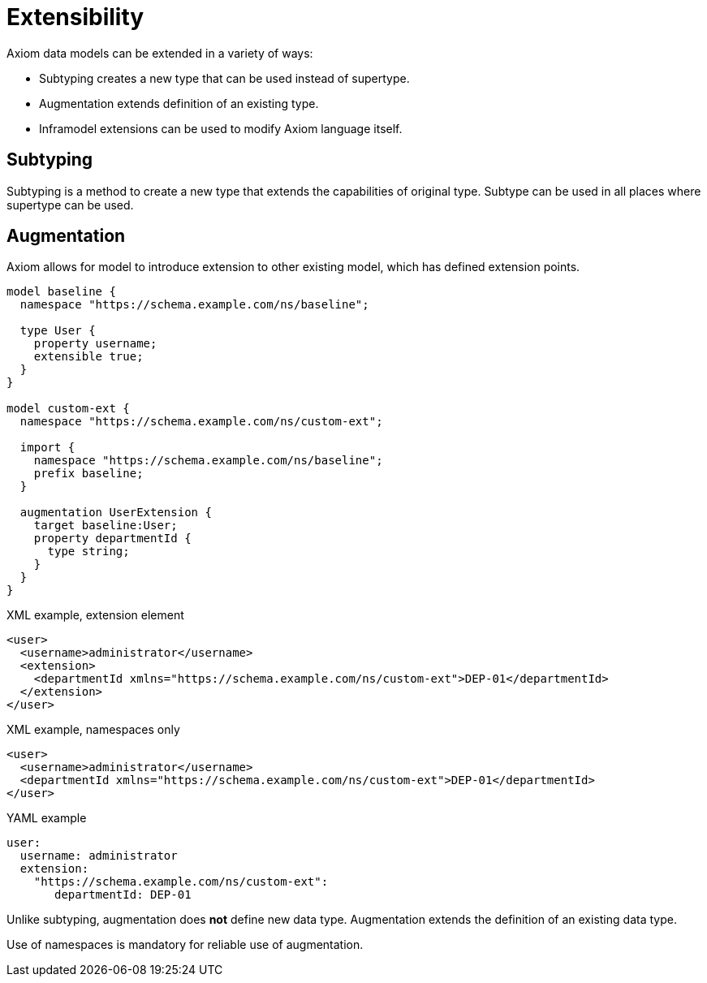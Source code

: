 = Extensibility

Axiom data models can be extended in a variety of ways:

* Subtyping creates a new type that can be used instead of supertype.

* Augmentation extends definition of an existing type.

* Inframodel extensions can be used to modify Axiom language itself.

// TODO refer to cross-model-usecases.adoc

== Subtyping

Subtyping is a method to create a new type that extends the capabilities of original type.
Subtype can be used in all places where supertype can be used.

== Augmentation

Axiom allows for model to introduce extension to other existing model,
which has defined extension points.

[source, axiom]
----
model baseline {
  namespace "https://schema.example.com/ns/baseline";

  type User {
    property username;
    extensible true;
  }
}

model custom-ext {
  namespace "https://schema.example.com/ns/custom-ext";

  import {
    namespace "https://schema.example.com/ns/baseline";
    prefix baseline;
  }

  augmentation UserExtension {
    target baseline:User;
    property departmentId {
      type string;
    }
  }
}
----

.XML example, extension element
[source,xml]
----
<user>
  <username>administrator</username>
  <extension>
    <departmentId xmlns="https://schema.example.com/ns/custom-ext">DEP-01</departmentId>
  </extension>
</user>
----

.XML example, namespaces only
[source,xml]
----
<user>
  <username>administrator</username>
  <departmentId xmlns="https://schema.example.com/ns/custom-ext">DEP-01</departmentId>
</user>
----


.YAML example
[source, yaml]
----
user:
  username: administrator
  extension:
    "https://schema.example.com/ns/custom-ext":
       departmentId: DEP-01
----

Unlike subtyping, augmentation does *not* define new data type.
Augmentation extends the definition of an existing data type.

Use of namespaces is mandatory for reliable use of augmentation.
